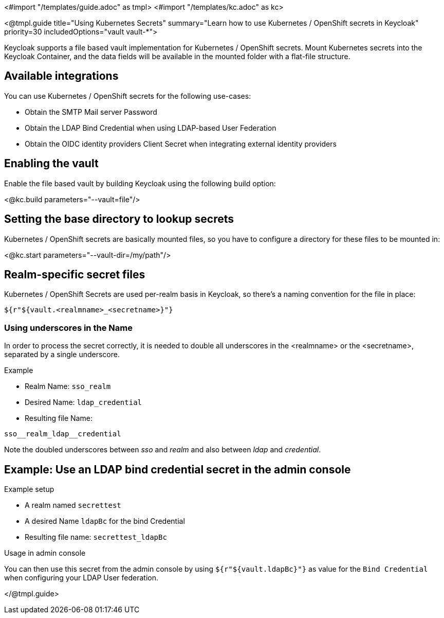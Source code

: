 <#import "/templates/guide.adoc" as tmpl>
<#import "/templates/kc.adoc" as kc>

<@tmpl.guide
title="Using Kubernetes Secrets"
summary="Learn how to use Kubernetes / OpenShift secrets in Keycloak"
priority=30
includedOptions="vault vault-*">

Keycloak supports a file based vault implementation for Kubernetes / OpenShift secrets. Mount Kubernetes secrets into the Keycloak Container, and the data fields will be available in the mounted folder with a flat-file structure.

== Available integrations
You can use Kubernetes / OpenShift secrets for the following use-cases:

* Obtain the SMTP Mail server Password
* Obtain the LDAP Bind Credential when using LDAP-based User Federation
* Obtain the OIDC identity providers Client Secret when integrating external identity providers

== Enabling the vault
Enable the file based vault by building Keycloak using the following build option:

<@kc.build parameters="--vault=file"/>

== Setting the base directory to lookup secrets
Kubernetes / OpenShift secrets are basically mounted files, so you have to configure a directory for these files to be mounted in:

<@kc.start parameters="--vault-dir=/my/path"/>

== Realm-specific secret files
Kubernetes / OpenShift Secrets are used per-realm basis in Keycloak, so there's a naming convention for the file in place:
[source, bash]
----
${r"${vault.<realmname>_<secretname>}"}
----

=== Using underscores in the Name
In order to process the secret correctly, it is needed to double all underscores in the <realmname> or the <secretname>, separated by a single underscore.

.Example
* Realm Name: `sso_realm`
* Desired Name: `ldap_credential`
* Resulting file Name:
[source, bash]
----
sso__realm_ldap__credential
----
Note the doubled underscores between __sso__ and __realm__ and also between __ldap__ and __credential__.

== Example: Use an LDAP bind credential secret in the admin console

.Example setup
* A realm named `secrettest`
* A desired Name `ldapBc` for the bind Credential
* Resulting file name: `secrettest_ldapBc`

.Usage in admin console
You can then use this secret from the admin console by using  `${r"${vault.ldapBc}"}` as value for the `Bind Credential` when configuring your LDAP User federation.

</@tmpl.guide>